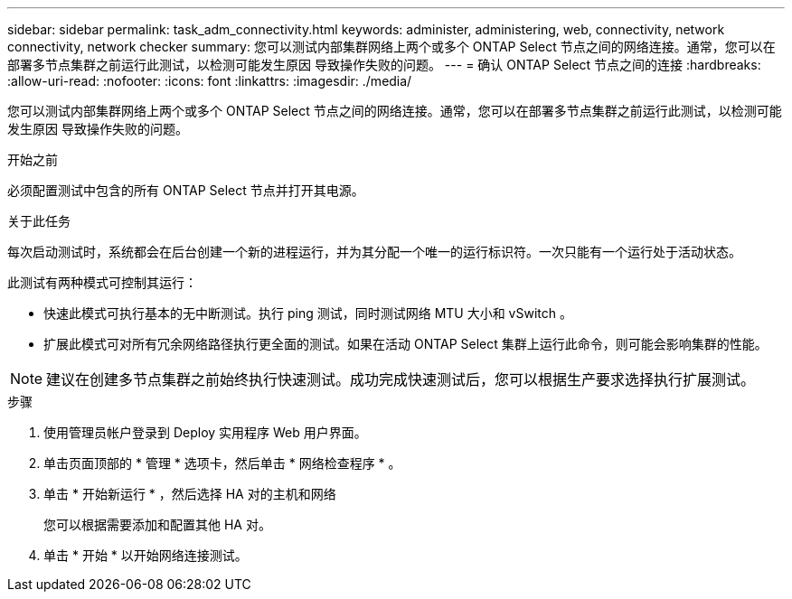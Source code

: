 ---
sidebar: sidebar 
permalink: task_adm_connectivity.html 
keywords: administer, administering, web, connectivity, network connectivity, network checker 
summary: 您可以测试内部集群网络上两个或多个 ONTAP Select 节点之间的网络连接。通常，您可以在部署多节点集群之前运行此测试，以检测可能发生原因 导致操作失败的问题。 
---
= 确认 ONTAP Select 节点之间的连接
:hardbreaks:
:allow-uri-read: 
:nofooter: 
:icons: font
:linkattrs: 
:imagesdir: ./media/


[role="lead"]
您可以测试内部集群网络上两个或多个 ONTAP Select 节点之间的网络连接。通常，您可以在部署多节点集群之前运行此测试，以检测可能发生原因 导致操作失败的问题。

.开始之前
必须配置测试中包含的所有 ONTAP Select 节点并打开其电源。

.关于此任务
每次启动测试时，系统都会在后台创建一个新的进程运行，并为其分配一个唯一的运行标识符。一次只能有一个运行处于活动状态。

此测试有两种模式可控制其运行：

* 快速此模式可执行基本的无中断测试。执行 ping 测试，同时测试网络 MTU 大小和 vSwitch 。
* 扩展此模式可对所有冗余网络路径执行更全面的测试。如果在活动 ONTAP Select 集群上运行此命令，则可能会影响集群的性能。



NOTE: 建议在创建多节点集群之前始终执行快速测试。成功完成快速测试后，您可以根据生产要求选择执行扩展测试。

.步骤
. 使用管理员帐户登录到 Deploy 实用程序 Web 用户界面。
. 单击页面顶部的 * 管理 * 选项卡，然后单击 * 网络检查程序 * 。
. 单击 * 开始新运行 * ，然后选择 HA 对的主机和网络
+
您可以根据需要添加和配置其他 HA 对。

. 单击 * 开始 * 以开始网络连接测试。

